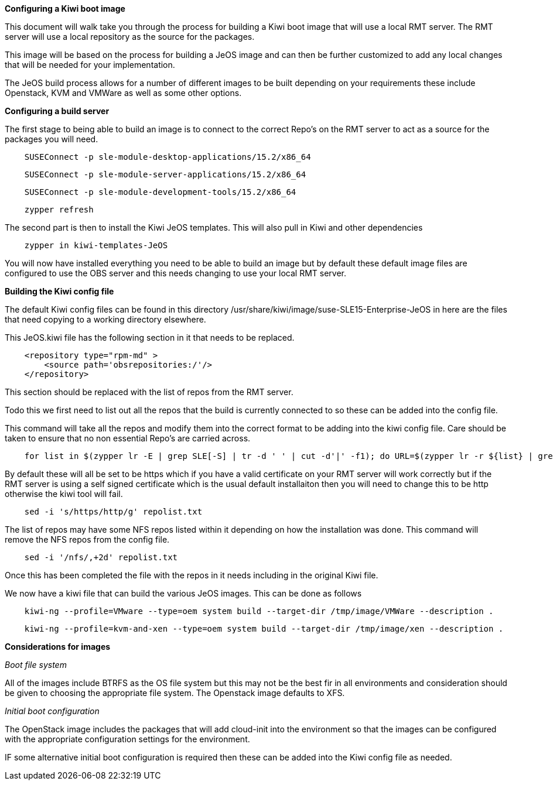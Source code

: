 *Configuring a Kiwi boot image*

This document will walk take you through the process for building a Kiwi boot image that will use a local RMT server. The RMT server will use a local repository as the source for the packages.


This image will be based on the process for building a JeOS image and can then be further customized to add any local changes that will be needed for your implementation.

The JeOS build process allows for a number of different images to be built depending on your requirements these include Openstack, KVM and VMWare as well as some other options.

*Configuring a build server*

The first stage to being able to build an image is to connect to the correct Repo's on the RMT server to act as a source for the packages you will need.



[source]
    SUSEConnect -p sle-module-desktop-applications/15.2/x86_64

[source]
    SUSEConnect -p sle-module-server-applications/15.2/x86_64

[source]
    SUSEConnect -p sle-module-development-tools/15.2/x86_64

[source]
    zypper refresh


The second part is then to install the Kiwi JeOS templates. This will also pull in Kiwi and other dependencies

[source]
    zypper in kiwi-templates-JeOS


You will now have installed everything you need to be able to build an image but by default these default image files are configured to use the OBS server and this needs changing to use your local RMT server.


*Building the Kiwi config file*

The default Kiwi config files can be found in this directory /usr/share/kiwi/image/suse-SLE15-Enterprise-JeOS in here are the files that need copying to a working directory elsewhere.


This JeOS.kiwi file has the following section in it that needs to be replaced.

[source]
    <repository type="rpm-md" >
        <source path='obsrepositories:/'/>
    </repository>

This section should be replaced with the list of repos from the RMT server.

Todo this we first need to list out all the repos that the build is currently connected to so these can be added into the config file.

This command will take all the repos and modify them into the correct format to be adding into the kiwi config file. Care should be taken to ensure that no non essential Repo's are carried across.

[source]
    for list in $(zypper lr -E | grep SLE[-S] | tr -d ' ' | cut -d'|' -f1); do URL=$(zypper lr -r ${list} | grep ^URI | tr -d ' ' | sed -e 's/URI\://'); echo "    <repository type=\"rpm-md\" >"; echo "    <source path='${URL}'/>"; echo "    </repository>"; done > repolist.txt

By default these will all be set to be https which if you have a valid certificate on your RMT server will work correctly but if the RMT server is using a self signed certificate which is the usual default installaiton then you will need to change this to be http otherwise the kiwi tool will fail.

[source]
    sed -i 's/https/http/g' repolist.txt



The list of repos may have some NFS repos listed within it depending on how the installation was done. This command will remove the NFS repos from the config file.

[source]
    sed -i '/nfs/,+2d' repolist.txt


Once this has been completed the file with the repos in it needs including in the original Kiwi file.

We now have a kiwi file that can build the various JeOS images. This can be done as follows

[source]
    kiwi-ng --profile=VMware --type=oem system build --target-dir /tmp/image/VMWare --description .

[source]
    kiwi-ng --profile=kvm-and-xen --type=oem system build --target-dir /tmp/image/xen --description .

*Considerations for images*

_Boot file system_

All of the images include BTRFS as the OS file system but this may not be the best fir in all environments and consideration should be given to choosing the appropriate file system. The Openstack image defaults to XFS.

_Initial boot configuration_

The OpenStack image includes the packages that will add cloud-init into the environment so that the images can be configured with the appropriate configuration settings for the environment.

IF some alternative initial boot configuration is required then these can be added into the Kiwi config file as needed.








